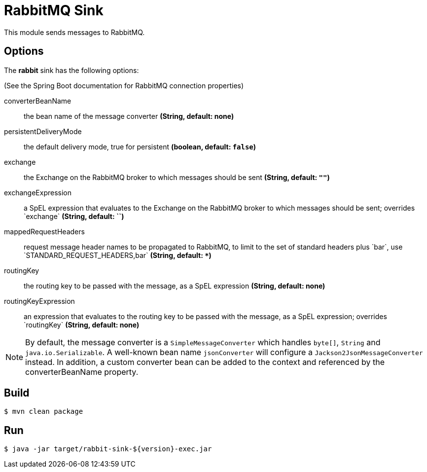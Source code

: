 //tag::ref-doc[]
= RabbitMQ Sink

This module sends messages to RabbitMQ.

== Options

The **$$rabbit$$** $$sink$$ has the following options:

(See the Spring Boot documentation for RabbitMQ connection properties)

$$converterBeanName$$:: $$the bean name of the message converter$$ *($$String$$, default: none)*
$$persistentDeliveryMode$$:: $$the default delivery mode, true for persistent$$ *($$boolean$$, default: `false`)*
$$exchange$$:: $$the Exchange on the RabbitMQ broker to which messages should be sent$$ *($$String$$, default: `""`)*
$$exchangeExpression$$:: $$a SpEL expression that evaluates to the Exchange on the RabbitMQ broker to which messages
should be sent; overrides `exchange`$$ *($$String$$, default: ``)*
$$mappedRequestHeaders$$:: $$request message header names to be propagated to RabbitMQ, to limit to the set of standard headers plus `bar`, use `STANDARD_REQUEST_HEADERS,bar`$$ *($$String$$, default: `+*+`)*
$$routingKey$$:: $$the routing key to be passed with the message, as a SpEL expression$$ *($$String$$, default: none)*
$$routingKeyExpression$$:: $$an expression that evaluates to the routing key to be passed with the message, as a SpEL expression; overrides `routingKey`$$ *($$String$$, default: none)*

NOTE: By default, the message converter is a `SimpleMessageConverter` which handles `byte[]`, `String` and
`java.io.Serializable`.
A well-known bean name `jsonConverter` will configure a `Jackson2JsonMessageConverter` instead.
In addition, a custom converter bean can be added to the context and referenced by the $$converterBeanName$$ property.

//end::ref-doc[]

== Build

```
$ mvn clean package
```

== Run

```
$ java -jar target/rabbit-sink-${version}-exec.jar
```

